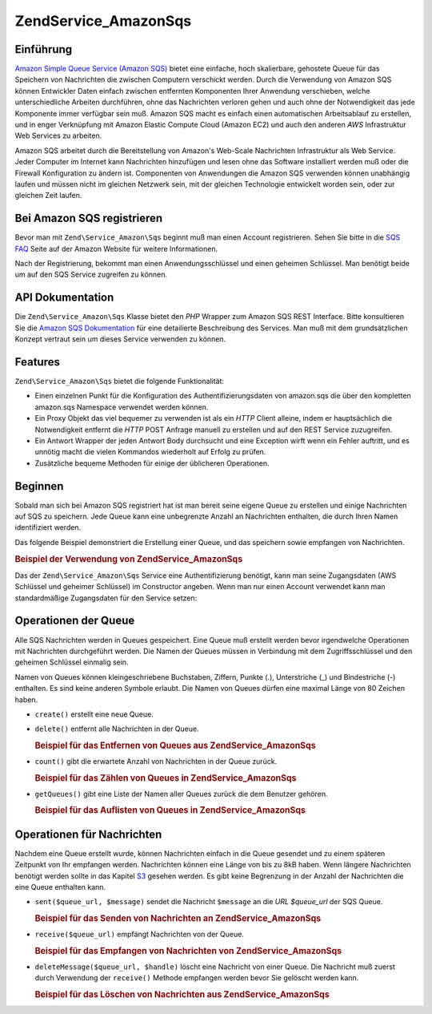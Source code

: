 .. EN-Revision: none
.. _zend.service.amazon.sqs:

Zend\Service_Amazon\Sqs
=======================

.. _zend.service.amazon.sqs.introduction:

Einführung
----------

`Amazon Simple Queue Service (Amazon SQS)`_ bietet eine einfache, hoch skalierbare, gehostete Queue für das
Speichern von Nachrichten die zwischen Computern verschickt werden. Durch die Verwendung von Amazon SQS können
Entwickler Daten einfach zwischen entfernten Komponenten Ihrer Anwendung verschieben, welche unterschiedliche
Arbeiten durchführen, ohne das Nachrichten verloren gehen und auch ohne der Notwendigkeit das jede Komponente
immer verfügbar sein muß. Amazon SQS macht es einfach einen automatischen Arbeitsablauf zu erstellen, und in
enger Verknüpfung mit Amazon Elastic Compute Cloud (Amazon EC2) und auch den anderen *AWS* Infrastruktur Web
Services zu arbeiten.

Amazon SQS arbeitet durch die Bereitstellung von Amazon's Web-Scale Nachrichten Infrastruktur als Web Service.
Jeder Computer im Internet kann Nachrichten hinzufügen und lesen ohne das Software installiert werden muß oder
die Firewall Konfiguration zu ändern ist. Componenten von Anwendungen die Amazon SQS verwenden können unabhängig
laufen und müssen nicht im gleichen Netzwerk sein, mit der gleichen Technologie entwickelt worden sein, oder zur
gleichen Zeit laufen.

.. _zend.service.amazon.sqs.registering:

Bei Amazon SQS registrieren
---------------------------

Bevor man mit ``Zend\Service_Amazon\Sqs`` beginnt muß man einen Account registrieren. Sehen Sie bitte in die `SQS
FAQ`_ Seite auf der Amazon Website für weitere Informationen.

Nach der Registrierung, bekommt man einen Anwendungsschlüssel und einen geheimen Schlüssel. Man benötigt beide
um auf den SQS Service zugreifen zu können.

.. _zend.service.amazon.sqs.apiDocumentation:

API Dokumentation
-----------------

Die ``Zend\Service_Amazon\Sqs`` Klasse bietet den *PHP* Wrapper zum Amazon SQS REST Interface. Bitte konsultieren
Sie die `Amazon SQS Dokumentation`_ für eine detailierte Beschreibung des Services. Man muß mit dem
grundsätzlichen Konzept vertraut sein um dieses Service verwenden zu können.

.. _zend.service.amazon.sqs.features:

Features
--------

``Zend\Service_Amazon\Sqs`` bietet die folgende Funktionalität:

- Einen einzelnen Punkt für die Konfiguration des Authentifizierungsdaten von amazon.sqs die über den kompletten
  amazon.sqs Namespace verwendet werden können.

- Ein Proxy Objekt das viel bequemer zu verwenden ist als ein *HTTP* Client alleine, indem er hauptsächlich die
  Notwendigkeit entfernt die *HTTP* POST Anfrage manuell zu erstellen und auf den REST Service zuzugreifen.

- Ein Antwort Wrapper der jeden Antwort Body durchsucht und eine Exception wirft wenn ein Fehler auftritt, und es
  unnötig macht die vielen Kommandos wiederholt auf Erfolg zu prüfen.

- Zusätzliche bequeme Methoden für einige der üblicheren Operationen.

.. _zend.service.amazon.sqs.storing-your-first:

Beginnen
--------

Sobald man sich bei Amazon SQS registriert hat ist man bereit seine eigene Queue zu erstellen und einige
Nachrichten auf SQS zu speichern. Jede Queue kann eine unbegrenzte Anzahl an Nachrichten enthalten, die durch Ihren
Namen identifiziert werden.

Das folgende Beispiel demonstriert die Erstellung einer Queue, und das speichern sowie empfangen von Nachrichten.

.. _zend.service.amazon.sqs.storing-your-first.example:

.. rubric:: Beispiel der Verwendung von Zend\Service_Amazon\Sqs

.. code-block:: php
   :linenos:

   $sqs = new Zend\Service_Amazon\Sqs($my_aws_key, $my_aws_secret_key);

   $queue_url = $sqs->create('test');

   $message = 'Das ist ein Test';
   $message_id = $sqs->send($queue_url, $message);

   foreach ($sqs->receive($queue_url) as $message) {
       echo $message['body'].'<br/>';
   }

Das der ``Zend\Service_Amazon\Sqs`` Service eine Authentifizierung benötigt, kann man seine Zugangsdaten (AWS
Schlüssel und geheimer Schlüssel) im Constructor angeben. Wenn man nur einen Account verwendet kann man
standardmäßige Zugangsdaten für den Service setzen:

.. code-block:: php
   :linenos:

   Zend\Service_Amazon\Sqs::setKeys($my_aws_key, $my_aws_secret_key);
   $sqs = new Zend\Service_Amazon\Sqs();

.. _zend.service.amazon.sqs.queues:

Operationen der Queue
---------------------

Alle SQS Nachrichten werden in Queues gespeichert. Eine Queue muß erstellt werden bevor irgendwelche Operationen
mit Nachrichten durchgeführt werden. Die Namen der Queues müssen in Verbindung mit dem Zugriffsschlüssel und den
geheimen Schlüssel einmalig sein.

Namen von Queues können kleingeschriebene Buchstaben, Ziffern, Punkte (.), Unterstriche (\_) und Bindestriche (-)
enthalten. Es sind keine anderen Symbole erlaubt. Die Namen von Queues dürfen eine maximal Länge von 80 Zeichen
haben.

- ``create()`` erstellt eine neue Queue.

- ``delete()`` entfernt alle Nachrichten in der Queue.

  .. _zend.service.amazon.sqs.queues.removalExample:

  .. rubric:: Beispiel für das Entfernen von Queues aus Zend\Service_Amazon\Sqs

  .. code-block:: php
     :linenos:

     $sqs = new Zend\Service_Amazon\Sqs($my_aws_key, $my_aws_secret_key);
     $queue_url = $sqs->create('test_1');
     $sqs->delete($queue_url);

- ``count()`` gibt die erwartete Anzahl von Nachrichten in der Queue zurück.

  .. _zend.service.amazon.sqs.queues.countExample:

  .. rubric:: Beispiel für das Zählen von Queues in Zend\Service_Amazon\Sqs

  .. code-block:: php
     :linenos:

     $sqs = new Zend\Service_Amazon\Sqs($my_aws_key, $my_aws_secret_key);
     $queue_url = $sqs->create('test_1');
     $sqs->send($queue_url, 'Das ist ein Test');
     $count = $sqs->count($queue_url); // Gibt '1' zurück

- ``getQueues()`` gibt eine Liste der Namen aller Queues zurück die dem Benutzer gehören.

  .. _zend.service.amazon.sqs.queues.listExample:

  .. rubric:: Beispiel für das Auflisten von Queues in Zend\Service_Amazon\Sqs

  .. code-block:: php
     :linenos:

     $sqs = new Zend\Service_Amazon\Sqs($my_aws_key, $my_aws_secret_key);
     $list = $sqs->getQueues();
     foreach($list as $queue) {
        echo "Ich habe $queue Queues\n";
     }

.. _zend.service.amazon.sqs.messages:

Operationen für Nachrichten
---------------------------

Nachdem eine Queue erstellt wurde, können Nachrichten einfach in die Queue gesendet und zu einem späteren
Zeitpunkt von Ihr empfangen werden. Nachrichten können eine Länge von bis zu 8kB haben. Wenn längere Nachrichten
benötigt werden sollte in das Kapitel `S3`_ gesehen werden. Es gibt keine Begrenzung in der Anzahl der Nachrichten
die eine Queue enthalten kann.

- ``sent($queue_url, $message)`` sendet die Nachricht ``$message`` an die *URL* *$queue_url* der SQS Queue.

  .. _zend.service.amazon.sqs.messages.sendExample:

  .. rubric:: Beispiel für das Senden von Nachrichten an Zend\Service_Amazon\Sqs

  .. code-block:: php
     :linenos:

     $sqs = new Zend\Service_Amazon\Sqs($my_aws_key, $my_aws_secret_key);
     $queue_url = $sqs->create('test_queue');
     $sqs->send($queue_url, 'Das ist eine Test Nachricht');

- ``receive($queue_url)`` empfängt Nachrichten von der Queue.

  .. _zend.service.amazon.sqs.messages.receiveExample:

  .. rubric:: Beispiel für das Empfangen von Nachrichten von Zend\Service_Amazon\Sqs

  .. code-block:: php
     :linenos:

     $sqs = new Zend\Service_Amazon\Sqs($my_aws_key, $my_aws_secret_key);
     $queue_url = $sqs->create('test_queue');
     $sqs->send($queue_url, 'Das ist eine Test Nachricht');
     foreach ($sqs->receive($queue_url) as $message) {
         echo "Nachricht ".$message['body'].' empfangen<br/>';
     }

- ``deleteMessage($queue_url, $handle)`` löscht eine Nachricht von einer Queue. Die Nachricht muß zuerst durch
  Verwendung der ``receive()`` Methode empfangen werden bevor Sie gelöscht werden kann.

  .. _zend.service.amazon.sqs.messages.deleteExample:

  .. rubric:: Beispiel für das Löschen von Nachrichten aus Zend\Service_Amazon\Sqs

  .. code-block:: php
     :linenos:

     $sqs = new Zend\Service_Amazon\Sqs($my_aws_key, $my_aws_secret_key);
     $queue_url = $sqs->create('test_queue');
     $sqs->send($queue_url, 'Das ist eine Test Nachricht');
     foreach ($sqs->receive($queue_url) as $message) {
         echo "Nachricht ".$message['body'].' empfangen<br/>';

         if ($sqs->deleteMessage($queue_url, $message['handle'])) {
             echo "Nachricht gelöscht";
         }
         else {
             echo "Nachricht nicht gelöscht";
         }
     }



.. _`Amazon Simple Queue Service (Amazon SQS)`: http://aws.amazon.com/sqs/
.. _`SQS FAQ`: http://aws.amazon.com/sqs/faqs/
.. _`Amazon SQS Dokumentation`: http://developer.amazonwebservices.com/connect/kbcategory.jspa?categoryID=31
.. _`S3`: http://framework.zend.com/manual/en/zend.service.amazon.s3.html
